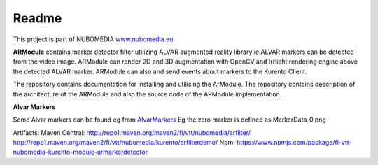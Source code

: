.. _README:

*****
Readme
*****
This project is part of NUBOMEDIA
`www.nubomedia.eu <http://www.nubomedia.eu>`__

**ARModule** contains marker detector filter utilizing ALVAR augmented
reality library ie ALVAR markers can be detected from the video image.
ARModule can render 2D and 3D augmentation with OpenCV and Irrlicht
rendering engine above the detected ALVAR marker. ARModule can also and
send events about markers to the Kurento Client.

The repository contains documentation for installing and utilising the
ArModule. The repository contains description of the architecture of the
ARModule and also the source code of the ARModule implementation.

**Alvar Markers**

Some Alvar markers can be found eg from
`AlvarMarkers <https://github.com/nubomedia-vtt/armodule/tree/master/AlvarMarkers>`__
Eg the zero marker is defined as MarkerData\_0.png

Artifacts:
Maven Central:
http://repo1.maven.org/maven2/fi/vtt/nubomedia/arfilter/
http://repo1.maven.org/maven2/fi/vtt/nubomedia/kurento/arfilterdemo/
Npm:
https://www.npmjs.com/package/fi-vtt-nubomedia-kurento-module-armarkerdetector
